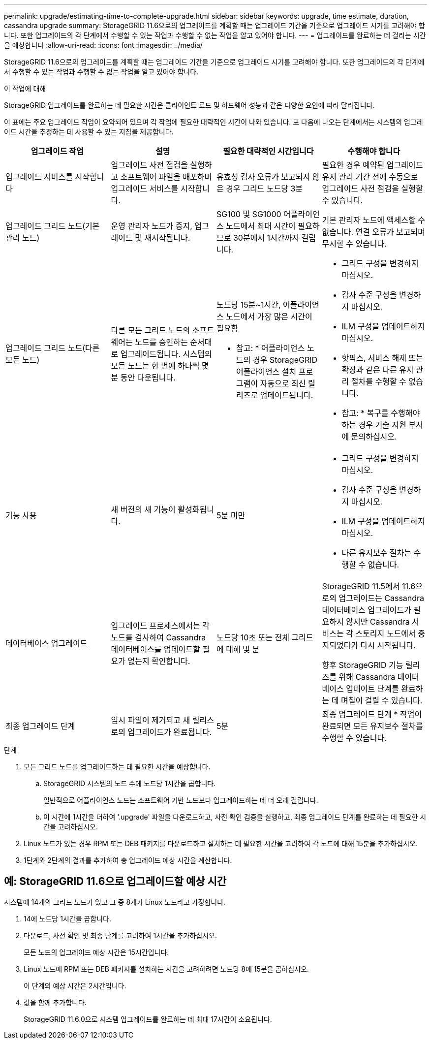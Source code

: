 ---
permalink: upgrade/estimating-time-to-complete-upgrade.html 
sidebar: sidebar 
keywords: upgrade, time estimate, duration, cassandra upgrade 
summary: StorageGRID 11.6으로의 업그레이드를 계획할 때는 업그레이드 기간을 기준으로 업그레이드 시기를 고려해야 합니다. 또한 업그레이드의 각 단계에서 수행할 수 있는 작업과 수행할 수 없는 작업을 알고 있어야 합니다. 
---
= 업그레이드를 완료하는 데 걸리는 시간을 예상합니다
:allow-uri-read: 
:icons: font
:imagesdir: ../media/


[role="lead"]
StorageGRID 11.6으로의 업그레이드를 계획할 때는 업그레이드 기간을 기준으로 업그레이드 시기를 고려해야 합니다. 또한 업그레이드의 각 단계에서 수행할 수 있는 작업과 수행할 수 없는 작업을 알고 있어야 합니다.

.이 작업에 대해
StorageGRID 업그레이드를 완료하는 데 필요한 시간은 클라이언트 로드 및 하드웨어 성능과 같은 다양한 요인에 따라 달라집니다.

이 표에는 주요 업그레이드 작업이 요약되어 있으며 각 작업에 필요한 대략적인 시간이 나와 있습니다. 표 다음에 나오는 단계에서는 시스템의 업그레이드 시간을 추정하는 데 사용할 수 있는 지침을 제공합니다.

[cols="1a,1a,1a,a"]
|===
| 업그레이드 작업 | 설명 | 필요한 대략적인 시간입니다 | 수행해야 합니다 


 a| 
업그레이드 서비스를 시작합니다
 a| 
업그레이드 사전 점검을 실행하고 소프트웨어 파일을 배포하며 업그레이드 서비스를 시작합니다.
 a| 
유효성 검사 오류가 보고되지 않은 경우 그리드 노드당 3분
 a| 
필요한 경우 예약된 업그레이드 유지 관리 기간 전에 수동으로 업그레이드 사전 점검을 실행할 수 있습니다.



 a| 
업그레이드 그리드 노드(기본 관리 노드)
 a| 
운영 관리자 노드가 중지, 업그레이드 및 재시작됩니다.
 a| 
SG100 및 SG1000 어플라이언스 노드에서 최대 시간이 필요하므로 30분에서 1시간까지 걸립니다.
 a| 
기본 관리자 노드에 액세스할 수 없습니다. 연결 오류가 보고되며 무시할 수 있습니다.



 a| 
업그레이드 그리드 노드(다른 모든 노드)
 a| 
다른 모든 그리드 노드의 소프트웨어는 노드를 승인하는 순서대로 업그레이드됩니다. 시스템의 모든 노드는 한 번에 하나씩 몇 분 동안 다운됩니다.
 a| 
노드당 15분~1시간, 어플라이언스 노드에서 가장 많은 시간이 필요함

* 참고: * 어플라이언스 노드의 경우 StorageGRID 어플라이언스 설치 프로그램이 자동으로 최신 릴리즈로 업데이트됩니다.
 a| 
* 그리드 구성을 변경하지 마십시오.
* 감사 수준 구성을 변경하지 마십시오.
* ILM 구성을 업데이트하지 마십시오.
* 핫픽스, 서비스 해제 또는 확장과 같은 다른 유지 관리 절차를 수행할 수 없습니다.
+
* 참고: * 복구를 수행해야 하는 경우 기술 지원 부서에 문의하십시오.





 a| 
기능 사용
 a| 
새 버전의 새 기능이 활성화됩니다.
 a| 
5분 미만
 a| 
* 그리드 구성을 변경하지 마십시오.
* 감사 수준 구성을 변경하지 마십시오.
* ILM 구성을 업데이트하지 마십시오.
* 다른 유지보수 절차는 수행할 수 없습니다.




 a| 
데이터베이스 업그레이드
 a| 
업그레이드 프로세스에서는 각 노드를 검사하여 Cassandra 데이터베이스를 업데이트할 필요가 없는지 확인합니다.
 a| 
노드당 10초 또는 전체 그리드에 대해 몇 분
 a| 
StorageGRID 11.5에서 11.6으로의 업그레이드는 Cassandra 데이터베이스 업그레이드가 필요하지 않지만 Cassandra 서비스는 각 스토리지 노드에서 중지되었다가 다시 시작됩니다.

향후 StorageGRID 기능 릴리즈를 위해 Cassandra 데이터베이스 업데이트 단계를 완료하는 데 며칠이 걸릴 수 있습니다.



 a| 
최종 업그레이드 단계
 a| 
임시 파일이 제거되고 새 릴리스로의 업그레이드가 완료됩니다.
 a| 
5분
 a| 
최종 업그레이드 단계 * 작업이 완료되면 모든 유지보수 절차를 수행할 수 있습니다.

|===
.단계
. 모든 그리드 노드를 업그레이드하는 데 필요한 시간을 예상합니다.
+
.. StorageGRID 시스템의 노드 수에 노드당 1시간을 곱합니다.
+
일반적으로 어플라이언스 노드는 소프트웨어 기반 노드보다 업그레이드하는 데 더 오래 걸립니다.

.. 이 시간에 1시간을 더하여 '.upgrade' 파일을 다운로드하고, 사전 확인 검증을 실행하고, 최종 업그레이드 단계를 완료하는 데 필요한 시간을 고려하십시오.


. Linux 노드가 있는 경우 RPM 또는 DEB 패키지를 다운로드하고 설치하는 데 필요한 시간을 고려하여 각 노드에 대해 15분을 추가하십시오.
. 1단계와 2단계의 결과를 추가하여 총 업그레이드 예상 시간을 계산합니다.




== 예: StorageGRID 11.6으로 업그레이드할 예상 시간

시스템에 14개의 그리드 노드가 있고 그 중 8개가 Linux 노드라고 가정합니다.

. 14에 노드당 1시간을 곱합니다.
. 다운로드, 사전 확인 및 최종 단계를 고려하여 1시간을 추가하십시오.
+
모든 노드의 업그레이드 예상 시간은 15시간입니다.

. Linux 노드에 RPM 또는 DEB 패키지를 설치하는 시간을 고려하려면 노드당 8에 15분을 곱하십시오.
+
이 단계의 예상 시간은 2시간입니다.

. 값을 함께 추가합니다.
+
StorageGRID 11.6.0으로 시스템 업그레이드를 완료하는 데 최대 17시간이 소요됩니다.


